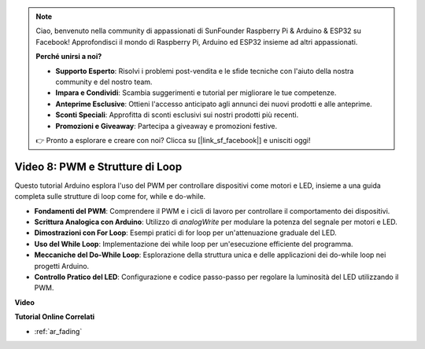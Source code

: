 .. note::

    Ciao, benvenuto nella community di appassionati di SunFounder Raspberry Pi & Arduino & ESP32 su Facebook! Approfondisci il mondo di Raspberry Pi, Arduino ed ESP32 insieme ad altri appassionati.

    **Perché unirsi a noi?**

    - **Supporto Esperto**: Risolvi i problemi post-vendita e le sfide tecniche con l'aiuto della nostra community e del nostro team.
    - **Impara e Condividi**: Scambia suggerimenti e tutorial per migliorare le tue competenze.
    - **Anteprime Esclusive**: Ottieni l'accesso anticipato agli annunci dei nuovi prodotti e alle anteprime.
    - **Sconti Speciali**: Approfitta di sconti esclusivi sui nostri prodotti più recenti.
    - **Promozioni e Giveaway**: Partecipa a giveaway e promozioni festive.

    👉 Pronto a esplorare e creare con noi? Clicca su [|link_sf_facebook|] e unisciti oggi!

Video 8: PWM e Strutture di Loop
=====================================

Questo tutorial Arduino esplora l'uso del PWM per controllare dispositivi come motori e LED, insieme a una guida completa sulle strutture di loop come for, while e do-while.

* **Fondamenti del PWM**: Comprendere il PWM e i cicli di lavoro per controllare il comportamento dei dispositivi.
* **Scrittura Analogica con Arduino**: Utilizzo di `analogWrite` per modulare la potenza del segnale per motori e LED.
* **Dimostrazioni con For Loop**: Esempi pratici di for loop per un'attenuazione graduale del LED.
* **Uso del While Loop**: Implementazione dei while loop per un'esecuzione efficiente del programma.
* **Meccaniche del Do-While Loop**: Esplorazione della struttura unica e delle applicazioni dei do-while loop nei progetti Arduino.
* **Controllo Pratico del LED**: Configurazione e codice passo-passo per regolare la luminosità del LED utilizzando il PWM.

**Video**

.. raw:: html

    <iframe width="600" height="400" src="https://www.youtube.com/embed/oo0v3wWbNIE?si=ncOaUPUGqXKEBIKP" title="YouTube video player" frameborder="0" allow="accelerometer; autoplay; clipboard-write; encrypted-media; gyroscope; picture-in-picture; web-share" allowfullscreen></iframe>

    <br/><br/>

**Tutorial Online Correlati**

* :ref:`ar_fading`

